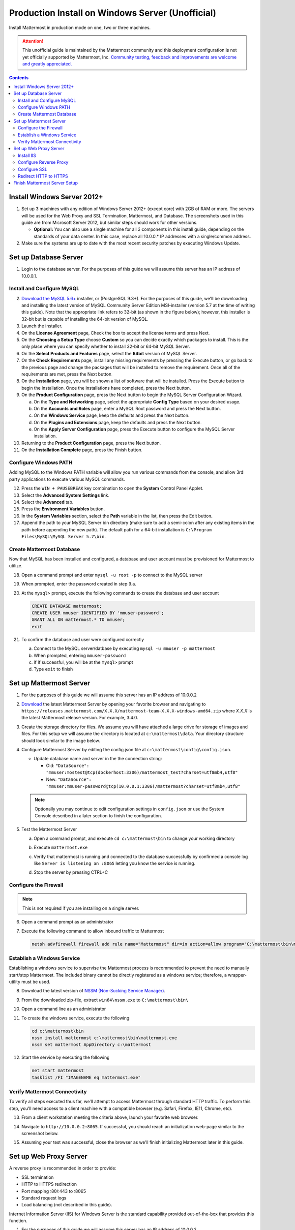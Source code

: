 ..  _prod-windows:

Production Install on Windows Server (Unofficial) 
=================================================

Install Mattermost in production mode on one, two or three machines.

.. attention:: This unofficial guide is maintained by the Mattermost community and this deployment configuration is not yet officially supported by Mattermost, Inc. `Community testing, feedback and improvements are welcome and greatly appreciated. <https://github.com/mattermost/docs/issues/360>`__
 
.. contents::
  :backlinks: top

Install Windows Server 2012+
----------------------------

1. Set up 3 machines with any edition of Windows Server 2012+ (except core) with 2GB of RAM or more. The
   servers will be used for the Web Proxy and SSL Termination, Mattermost, and Database.  The screenshots 
   used in this guide are from Microsoft Server 2012, but similar steps should work for other versions.

   -  **Optional:** You can also use a single machine for all 3
      components in this install guide, depending on the standards of
      your data center.  In this case, replace all 10.0.0.* IP addresses 
      with a single/common address.

2. Make sure the systems are up to date with the most recent security
   patches by executing Windows Update.

Set up Database Server
----------------------

1.  Login to the database server.  For the purposes of this guide we will assume this server has an IP
    address of 10.0.0.1.

Install and Configure MySQL
^^^^^^^^^^^^^^^^^^^^^^^^^

2. `Download the MySQL 5.6+ <http://dev.mysql.com/downloads/windows/installer/>`__ installer, or (PostgreSQL 9.3+).
   For the purposes of this guide, we'll be downloading and installing the latest version of MySQL Community Server
   Edition MSI-installer (version 5.7 at the time of writing this guide). Note that the appropriate link refers 
   to 32-bit (as shown in the figure below); however, this installer is 32-bit but is capable of installing the 
   64-bit version of MySQL.

3. Launch the installer.

4. On the **License Agreement** page, Check the box to accept the license terms and press Next.

5. On the **Choosing a Setup Type** choose **Custom** so you can decide exactly which packages to install. This 
   is the only place where you can specify whether to install 32-bit or 64-bit MySQL Server.

6. On the **Select Products and Features** page, select the **64bit** version of MySQL Server.

7. On the **Check Requirements** page, install any missing requirements by pressing the Execute button, or go back 
   to the previous page and change the packages that will be installed to remove the requirement. Once all of the 
   requirements are met, press the Next button.

8. On the **Installation** page, you will be shown a list of software that will be installed. Press the Execute 
   button to begin the installation.  Once the installations have completed, press the Next button.

9. On the **Product Configuration** page, press the Next button to begin the MySQL Server Configuration Wizard.

   a. On the **Type and Networking** page, select the appropriate **Config Type** based on your desired usage.
   b. On the **Accounts and Roles** page, enter a MySQL Root password and press the Next button.
   c. On the **Windows Service** page, keep the defaults and press the Next button.
   d. On the **Plugins and Extensions** page, keep the defaults and press the Next button.
   e. On the **Apply Server Configuration** page, press the Execute button to configure the MySQL Server installation.

10. Returning to the **Product Configuration** page, press the Next button.

11. On the **Installation Complete** page, press the Finish button.

Configure Windows PATH
^^^^^^^^^^^^^^^^^^^^^^

Adding MySQL to the Windows PATH variable will allow you run various commands from the console, and 
allow 3rd party applications to execute various MySQL commands.

12. Press the ``WIN + PAUSEBREAK`` key combination to open the **System** Control Panel Applet.

13. Select the **Advanced System Settings** link.

14. Select the **Advanced** tab. 

15. Press the **Environment Variables** button.

16. In the **System Variables** section, select the **Path** variable in the list, then press the Edit button.

17. Append the path to your MySQL Server bin directory (make sure to add a semi-colon after any existing 
    items in the path before appending the new path). The default path for a 64-bit 
    installation is ``C:\Program Files\MySQL\MySQL Server 5.7\bin``.

Create Mattermost Database
^^^^^^^^^^^^^^^^^^^^^^^^^^

Now that MySQL has been installed and configured, a database and user account must be provisioned 
for Mattermost to utilize.

18. Open a command prompt and enter ``mysql -u root -p`` to connect to the MySQL server

19. When prompted, enter the password created in step 9.a.       

20. At the ``mysql>`` prompt, execute the following commands to create the database and user account

    .. code:: sql

       CREATE DATABASE mattermost;
       CREATE USER mmuser IDENTIFIED BY 'mmuser-password';
       GRANT ALL ON mattermost.* TO mmuser;
       exit

21. To confirm the database and user were configured correctly

    a. Connect to the MySQL server/datbase by executing ``mysql -u mmuser -p mattermost`` 
    b. When prompted, entering ``mmuser-password``
    c. If If successful, you will be at the ``mysql>`` prompt 
    d. Type ``exit`` to finish

Set up Mattermost Server
------------------------

1. For the purposes of this guide we will assume this server has an IP
   address of 10.0.0.2

2. `Download <https://www.mattermost.org/download/>`__ the latest Mattermost Server by opening your 
   favorite browser and navigating to 
   ``https://releases.mattermost.com/X.X.X/mattermost-team-X.X.X-windows-amd64.zip`` 
   where `X.X.X` is the latest Mattermost release version. For example, 3.4.0.

3. Create the storage directory for files. We assume you will have attached a large drive for storage 
   of images and files. For this setup we will assume the directory is located at ``c:\mattermost\data``.  
   Your directory structure should look similar to the image below.

   .. image:: ../images/windows_1_expected_directory_structure.png

4. Configure Mattermost Server by editing the config.json file at ``c:\mattermost\config\config.json``.
   
   * Update database name and server in the the connection string:
     
     * Old: ``"DataSource": "mmuser:mostest@tcp(dockerhost:3306)/mattermost_test?charset=utf8mb4,utf8"``    
     * New: ``"DataSource": "mmuser:mmuser-password@tcp(10.0.0.1:3306)/mattermost?charset=utf8mb4,utf8"``

   .. note :: Optionally you may continue to edit configuration settings in ``config.json`` or use the 
      System Console described in a later section to finish the configuration.

5. Test the Mattermost Server

   a. Open a command prompt, and execute ``cd c:\mattermost\bin`` to change your working directory

   b. Execute ``mattermost.exe``
   
   c. Verify that mattermost is running and connected to the database successfully by confirmed a console 
      log like ``Server is listening on :8065`` letting you know the service is running.

      .. image:: ../images/windows_2_platform_exe_test.png

   d. Stop the server by pressing CTRL+C
   
Configure the Firewall
^^^^^^^^^^^^^^^^^^^^^^

.. note:: This is not required if you are installing on a single server.

6. Open a command prompt as an administrator

7. Execute the following command to allow inbound traffic to Mattermost

   .. code:: batch

      netsh advfirewall firewall add rule name="Mattermost" dir=in action=allow program="C:\mattermost\bin\mattermost.exe" enable=yes 

Establish a Windows Service
^^^^^^^^^^^^^^^^^^^^^^^^^^^

Establishing a windows service to supervise the Mattermost process is recommended to prevent the need to 
manually start/stop Mattermost.  The included binary cannot be directly registered as a windows service; therefore, 
a wrapper-utility must be used.

8. Download the latest version of `NSSM (Non-Sucking Service Manager) <https://nssm.cc/download>`__.

9. From the downloaded zip-file, extract ``win64\nssm.exe`` to ``C:\mattermost\bin\``

10. Open a command line as an administrator

11. To create the windows service, execute the following

    .. code:: batch

       cd c:\mattermost\bin
       nssm install mattermost c:\mattermost\bin\mattermost.exe
       nssm set mattermost AppDirectory c:\mattermost

12. Start the service by executing the following

    .. code:: batch

      net start mattermost
      tasklist /FI "IMAGENAME eq mattermost.exe"

Verify Mattermost Connectivity
^^^^^^^^^^^^^^^^^^^^^^^^^^^^^^

To verify all steps executed thus far, we'll attempt to access Mattermost through standard HTTP traffic.  To perform 
this step, you'll need access to a client machine with a compatible browser (e.g. Safari, Firefox, IE11, Chrome, etc).

13. From a client workstation meeting the criteria above, launch your favorite web browser.

14. Navigate to ``http://10.0.0.2:8065``.  If successful, you should reach an initialization web-page similar to
    the screenshot below.

    .. image:: ../images/windows_3_confirm_mattermost_browser.png

15. Assuming your test was successful, close the browser as we'll finish initializing Mattermost later in this guide.

Set up Web Proxy Server
-----------------------

A reverse proxy is recommended in order to provide:

- SSL termination
- HTTP to HTTPS redirection
- Port mapping :80/:443 to :8065
- Standard request logs
- Load balancing (not described in this guide).

Internet Information Server (IIS) for Windows Server is the standard capability provided out-of-the-box that
provides this function.  

1. For the purposes of this guide we will assume this server has an IP
   address of 10.0.0.3.

2. Map a FQDN (fully qualitified domain name), like **mattermost.example.com** to the proxy server (e.g. 10.0.0.2).

Install IIS
^^^^^^^^^^^

3. On the **Start** page, click the **Server Manager** tile, and then click OK.

4. In **Server Manager**, select **Dashboard**, and click **Add roles and features**.

5. In the **Add Roles and Features Wizard**, on the **Before you begin** page, click Next.

6. On the **Select installation type** page, select Role-based or feature-based installation, and click Next.

7. On the **Select destination server** page, select **Select a server from the server pool**, 
   select your server, and click Next.

8. On the **Select server roles** page, select **Web Server (IIS)**.

9. Expand **Web Server (IIS) > Web Server > Application Development** and select **WebSockets Protocol**, and then click Next.

10. On the **Add Roles and Features Wizard** popup dialog, click Add Features, and then click Next.

11. On the **Select features** page, click Next.

12. On the **Web Server Role (IIS)** page, click Next.

13. On the **Select role services** page, accept the default selections, and click Next.

14. On the **Summary of Features to Install** page, click Install.

15. On the Installation progress page, confirm that your installation of the Web Server (IIS) role and 
    required role services completed successfully, and then click Close.
 
16. To verify that IIS installed successfully, navigate to ``http://localhost`` in a web browser on 
    the server, and confirm the default IIS Welcome page is displayed.

Configure Reverse Proxy
^^^^^^^^^^^^^^^^^^^^^^^

Reverse proxying involves rewriting an HTTP request and relaying it to a back-end server.  IIS does not natively support this; however, Microsoft
provides a `URL Rewrite <http://www.iis.net/learn/extensions/url-rewrite-module>`__ module and an `Application Request Routing 
<http://www.iis.net/downloads/microsoft/application-request-routing>`__ module which, when combined, are capable of performing these functions.
We'll start by installing these module, and then configure the proxy.

17. `Download <http://go.microsoft.com/fwlink/?LinkID=615137>`__ the URL Rewrite 2.0 x64 module.

18. `Download <http://go.microsoft.com/fwlink/?LinkID=615136>`__ the Application Request Routing 3.0 x64 module.

19. Install the modules (trivial installers with no customizations or options to select).

20. On the **Start** page, click the **Server Manager** tile, and then click OK.

21. Expand the **Tools** menu, and select **Information Information Services (IIS) Manager**.

    .. image:: ../images/windows_4_IIS_manager.png

22. In the left-hand navigation tree, expand the server node, expand **Sites**, and select **Default Web Site**.

23. Double-click the URL Rewrite feature, as shown below.

    .. image:: ../images/windows_5_iis_manager_url_rewrite.png

24. In the actions pane (far-right), select **Add Rule(s)...**

25. Select **Reverse Proxy** and press OK.

26. If prompted to enable proxy functionality, press OK.

27. In the **Add Reverse Proxy Rules** dialog, 

    a. Enter ``10.0.0.2:8065`` in the **Enter the server name or IP address where HTTP requests will be forwarded** field.

    b. Ensure the **Enable SSL Offloading** option is checked.

    c. Check **Rewrite the domain names of the links in HTTP responses**

    d. Enter ``10.0.0.2:8065`` in the **From** field.

    e. Enter ``mattermost.example.com`` in the **To** field.

    f. Press OK

28. At this point, your configuration will relay all incoming traffic from `http://mattermost.example.com` 
    to `http://10.0.0.2:8065/`.  To confirm this, open your favorite browser and attempt to access
    `http://mattermost.example.com`, and upon success, you'll see the Mattermost initialization screen.

Configure SSL
^^^^^^^^^^^^^

.. note:: SSL communication requires that the web server have a well-formed and trusted certificate.  A common
   freely-available SSL encryption and certificate managemet is Let's Encrypt; however, this service does
   not formally support the Windows Operating system. A number of third-parties have created clients to support this, and
   you are free to try out any of them.  This section assumes that you have taken the necessary steps
   to obtain a web-server certificate that will be trusted by your users.

29. Within the IIS Manager, select the server node in the left-hand connections pane.

30. Double-click the **Server Certificates** option.

31. Select **Import...** from the list of actions on the right-hand-side.

32. Press the ... button to locate your PFX formatted certificate.

33. Enter the password to the certificate file.

34. Select the **Web Hosting** certificate store, and press OK.

35. In the left-hand navigation tree, expand the server node, expand **Sites**, and select **Default Web Site**.

36. In the right-hand-side **Actions** pane, select **Bindings...**.

37. Press **Add**

38. In the **Add Site Binding** dialog, Set the type to **https** and set the **SSL Certificate** to the certificate loaded previously.  Press OK.

Redirect HTTP to HTTPS
^^^^^^^^^^^^^^^^^^^^^^

39. In the left-hand navigation tree, expand the server node, expand **Sites** and select **Default Web Site**.

40. Double-click to open the Url Rewrite feature.

41. In the actions-pane (far-right), select **Add Rule(s)..**

42. Under the **Inbound Rules** section, select **Blank rule** and press OK.

43. Populate the fields in the rule to match the screenshot below

    .. image:: ../images/windows_6_http_to_https_redirect.png   

44. Press **Apply** and then press **Back to Rules**.

45. Ensure that the **HTTP to HTTPS Redirect** rule is at the top of the list of inbound rules.  If nceessary, you can select a rule and use the **Move Up** and **Move Down** actions to reorganize.

46. On a client workstation, open your favorite browser and navigate to `http://mattermost.example.com` and confirm that you are redirected to `https://mattermost.example.com`.

Finish Mattermost Server Setup
------------------------------

1. Navigate to ``https://mattermost.example.com`` and create a user and team.

2. The first user in the system is automatically granted the
   ``system_admin`` role, which gives you access to the System Console.

3. From the ``town-square`` channel click the dropdown next to your team name and choose the
   ``System Console`` option
   
4. Update **General** > **Configuration** settings to properly configure your reverse proxy by entering `https://mattermost.example.com` as the **Site URL**

   .. attention:: Failure to properly set the Site URL properly __will__ result in unexpected behavior.

5. Update **Notification** > **Email** settings to setup an SMTP email service. The example below assumes AmazonSES.

   a. Set **Send Email Notifications** to ``true``
   b. Set **Require Email Verification** to ``true``
   c. Set **Feedback Name** to ``No-Reply``
   d. Set **Feedback Email** to ``mattermost@example.com``
   e. Set **SMTP Username** to ``[YOUR_SMTP_USERNAME]``
   f. Set **SMTP Password** to ``[YOUR_SMTP_PASSWORD]``
   g. Set **SMTP Server** to ``email-smtp.us-east-1.amazonaws.com``
   h. Set **SMTP Port** to ``465``
   i. Set **Connection Security** to ``TLS``
   j. Save the Settings

6. (Optional) Update **Security** > **Sign Up** settings:

   - Set **Enable Email Invitations** to ``true``

7. Update **File** > **Storage** settings:

   - Change **Local Directory Location** from ``./data/`` to
     ``/mattermost/data``

8. Update **General** > **Logging** settings:

   - Set **Log to The Console** to ``false``

9. Update **Advanced** > **Rate Limiting** settings:

   - Set **Vary By Remote Address** to false
   - Set **Vary By HTTP Header** to X-Real-IP

10. Feel free to modify other settings.

11. Login to the Mattermost server (10.0.0.2) and restart the Mattermost Service by typing the following into a command line 

   .. code:: batch

      net stop mattermost
      net start mattermost

